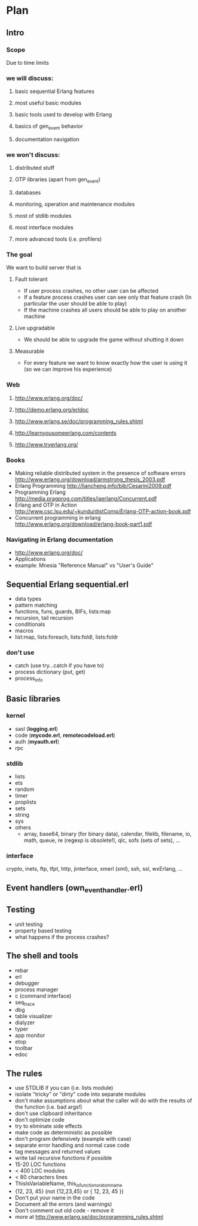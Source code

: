
# -*- org -*-

* Plan
** Intro
*** Scope
   Due to time limits
*** we will discuss:
**** basic sequential Erlang features
**** most useful basic modules
**** basic tools used to develop with Erlang
**** basics of gen_event behavior
**** documentation navigation
*** we won't discuss:
**** distributed stuff
**** OTP libraries (apart from gen_event)
**** databases
**** monitoring, operation and maintenance modules
**** most of stdlib modules
**** most interface modules
**** more advanced tools (i.e. profilers)
*** The goal
   We want to build server that is
**** Fault tolerant
     + If user process crashes, no other user can be affected
     + If a feature process crashes user can see only that feature
       crash (In particular the user should be able to play)
     + If the machine crashes all users should be able to play on
       another machine
**** Live upgradable
     + We should be able to upgrade the game without shutting it down
**** Measurable
     + For every feature we want to know exactly how the user is using
       it (so we can improve his experience)
*** Web
**** http://www.erlang.org/doc/
**** http://demo.erlang.org/erldoc
**** http://www.erlang.se/doc/programming_rules.shtml
**** http://learnyousomeerlang.com/contents
**** http://www.tryerlang.org/
*** Books
   - Making reliable distributed system in the presence of software errors
     http://www.erlang.org/download/armstrong_thesis_2003.pdf
   - Erlang Programming
     http://liancheng.info/bib/Cesarini2009.pdf
   - Programming Erlang
     http://media.pragprog.com/titles/jaerlang/Concurrent.pdf
   - Erlang and OTP in Action
     http://www.csc.lsu.edu/~kundu/distComp/Erlang-OTP-action-book.pdf
   - Concurrent programming in erlang
     http://www.erlang.org/download/erlang-book-part1.pdf
*** Navigating in Erlang documentation
   - http://www.erlang.org/doc/
   - Applications
   - example: Mnesia "Reference Manual" vs "User's Guide"
** Sequential Erlang *sequential.erl*
   - data types
   - pattern matching
   - functions, funs, guards, BIFs, lists:map
   - recursion, tail recursion
   - conditionals
   - macros
   - list:map, lists:foreach, lists:foldl, lists:foldr
*** don't use
   - catch (use try...catch if you have to)
   - process dictionary (put, get)
   - process_info
** Basic libraries
*** kernel
   - sasl (*logging.erl*)
   - code (*mycode.erl*, *remotecodeload.erl*)
   - auth (*myauth.erl*)
   - rpc
*** stdlib
   - lists
   - ets
   - random
   - timer
   - proplists
   - sets
   - string
   - sys
   - others
     + array, base64, binary (for binary data), calendar, filelib,
       filename, io, math, queue, re (regexp is obsolete!), qlc, sofs
       (sets of sets), ...
*** interface
    crypto, inets, ftp, tfpt, http, jinterface, xmerl (xml), ssh, ssl, wxErlang, ...
** Event handlers (own_event_handler.erl)
** Testing
   - unit testing
   - property based testing
   - what happens if the process crashes?
** The shell and tools
   - rebar
   - erl
   - debugger
   - process manager
   - c (command interface)
   - seq_trace
   - dbg
   - table visualizer
   - dialyzer
   - typer
   - app monitor
   - etop
   - toolbar
   - edoc
** The rules
   - use STDLIB if you can (i.e. lists module)
   - isolate "tricky" or "dirty" code into separate modules
   - don't make assumptions about what the caller will do with the
     results of the function (i.e. bad args!)
   - don't use clipboard inheritance
   - don't optimize code
   - try to eliminate side effects
   - make code as deterministic as possible
   - don't program defensively (example with case)
   - separate error handling and normal case code
   - tag messages and returned values
   - write tail recursive functions if possible
   - 15-20 LOC functions
   - < 400 LOC modules
   - < 80 characters lines
   - ThisIsVariableName, this_is_function_or_atom_name
   - {12, 23, 45} (not {12,23,45} or { 12, 23, 45 })
   - Don't put your name in the code
   - Document all the errors (and warnings)
   - Don't comment out old code - remove it
   - more at http://www.erlang.se/doc/programming_rules.shtml
